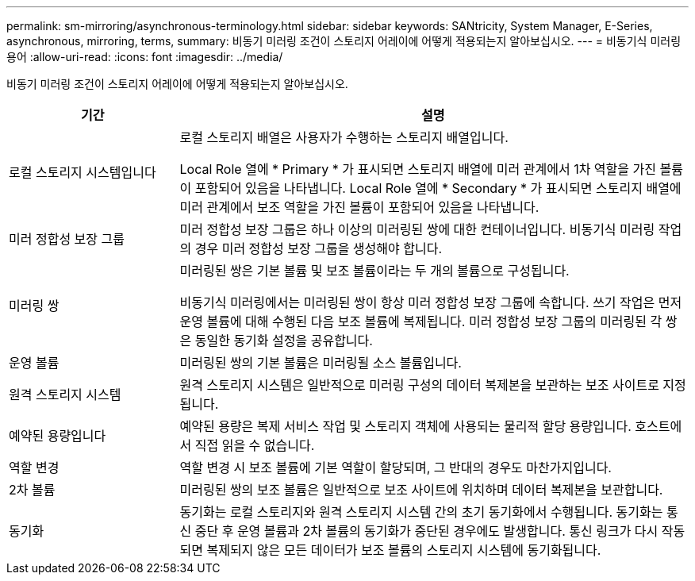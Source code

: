 ---
permalink: sm-mirroring/asynchronous-terminology.html 
sidebar: sidebar 
keywords: SANtricity, System Manager, E-Series, asynchronous, mirroring, terms, 
summary: 비동기 미러링 조건이 스토리지 어레이에 어떻게 적용되는지 알아보십시오. 
---
= 비동기식 미러링 용어
:allow-uri-read: 
:icons: font
:imagesdir: ../media/


[role="lead"]
비동기 미러링 조건이 스토리지 어레이에 어떻게 적용되는지 알아보십시오.

[cols="25h,~"]
|===
| 기간 | 설명 


 a| 
로컬 스토리지 시스템입니다
 a| 
로컬 스토리지 배열은 사용자가 수행하는 스토리지 배열입니다.

Local Role 열에 * Primary * 가 표시되면 스토리지 배열에 미러 관계에서 1차 역할을 가진 볼륨이 포함되어 있음을 나타냅니다. Local Role 열에 * Secondary * 가 표시되면 스토리지 배열에 미러 관계에서 보조 역할을 가진 볼륨이 포함되어 있음을 나타냅니다.



 a| 
미러 정합성 보장 그룹
 a| 
미러 정합성 보장 그룹은 하나 이상의 미러링된 쌍에 대한 컨테이너입니다. 비동기식 미러링 작업의 경우 미러 정합성 보장 그룹을 생성해야 합니다.



 a| 
미러링 쌍
 a| 
미러링된 쌍은 기본 볼륨 및 보조 볼륨이라는 두 개의 볼륨으로 구성됩니다.

비동기식 미러링에서는 미러링된 쌍이 항상 미러 정합성 보장 그룹에 속합니다. 쓰기 작업은 먼저 운영 볼륨에 대해 수행된 다음 보조 볼륨에 복제됩니다. 미러 정합성 보장 그룹의 미러링된 각 쌍은 동일한 동기화 설정을 공유합니다.



 a| 
운영 볼륨
 a| 
미러링된 쌍의 기본 볼륨은 미러링될 소스 볼륨입니다.



 a| 
원격 스토리지 시스템
 a| 
원격 스토리지 시스템은 일반적으로 미러링 구성의 데이터 복제본을 보관하는 보조 사이트로 지정됩니다.



 a| 
예약된 용량입니다
 a| 
예약된 용량은 복제 서비스 작업 및 스토리지 객체에 사용되는 물리적 할당 용량입니다. 호스트에서 직접 읽을 수 없습니다.



 a| 
역할 변경
 a| 
역할 변경 시 보조 볼륨에 기본 역할이 할당되며, 그 반대의 경우도 마찬가지입니다.



 a| 
2차 볼륨
 a| 
미러링된 쌍의 보조 볼륨은 일반적으로 보조 사이트에 위치하며 데이터 복제본을 보관합니다.



 a| 
동기화
 a| 
동기화는 로컬 스토리지와 원격 스토리지 시스템 간의 초기 동기화에서 수행됩니다. 동기화는 통신 중단 후 운영 볼륨과 2차 볼륨의 동기화가 중단된 경우에도 발생합니다. 통신 링크가 다시 작동되면 복제되지 않은 모든 데이터가 보조 볼륨의 스토리지 시스템에 동기화됩니다.

|===